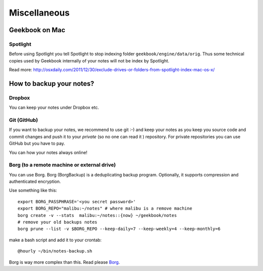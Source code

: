 Miscellaneous
=================================================================

Geekbook on Mac
-----------------------------------------------------------------

Spotlight
~~~~~~~~~~~~~~~~~~~~~~~~~~~~~~~~~~~~~~~~~~~~~~~~~~~~~~~~~~~~~~~~~

.. image:: ../imgs/spotlight_mac.png

Before using Spotlight you tell Spotlight to stop indexing folder ``geekbook/engine/data/orig``. Thus some technical copies used by Geekbook internally of your notes will not be index by Spotlight.

.. image:: ../imgs/spotlight_orig_stop.png

Read more: http://osxdaily.com/2011/12/30/exclude-drives-or-folders-from-spotlight-index-mac-os-x/ 

How to backup your notes?
-----------------------------------------------------------------

Dropbox
~~~~~~~~~~~~~~~~~~~~~~~~~~~~~~~~~~~~~~~~~~~~~~~~~~~~~~~~~~~~~~~~~

You can keep your notes under Dropbox etc.

Git (GitHub)
~~~~~~~~~~~~~~~~~~~~~~~~~~~~~~~~~~~~~~~~~~~~~~~~~~~~~~~~~~~~~~~~~

If you want to backup your notes, we recommend to use git :-)
and keep your notes as you keep you source code and commit changes
and push it to your *private* (so no one can read it ) repository. For private repositories you can use GitHub but you have to pay.

.. image:: ../imgs/geekbookx.png

You can how your notes always online!

Borg (to a remote machine or external drive)
~~~~~~~~~~~~~~~~~~~~~~~~~~~~~~~~~~~~~~~~~~~~~~~~~~~~~~~~~~~~~~~~~
You can use Borg. Borg (BorgBackup) is a deduplicating backup program. Optionally, it supports compression and authenticated encryption.

Use something like this::
  
   export BORG_PASSPHRASE='<you secret password>'
   export BORG_REPO="malibu:~/notes" # where malibu is a remove machine
   borg create -v --stats  malibu:~/notes::{now} ~/geekbook/notes
   # remove your old backups notes 
   borg prune --list -v $BORG_REPO --keep-daily=7 --keep-weekly=4 --keep-monthly=6

make a bash script and add it to your crontab::

   @hourly ~/bin/notes-backup.sh

Borg is way more complex than this. Read please Borg_.

.. _Borg: http://borgbackup.readthedocs.io/en/stable/usage.html

